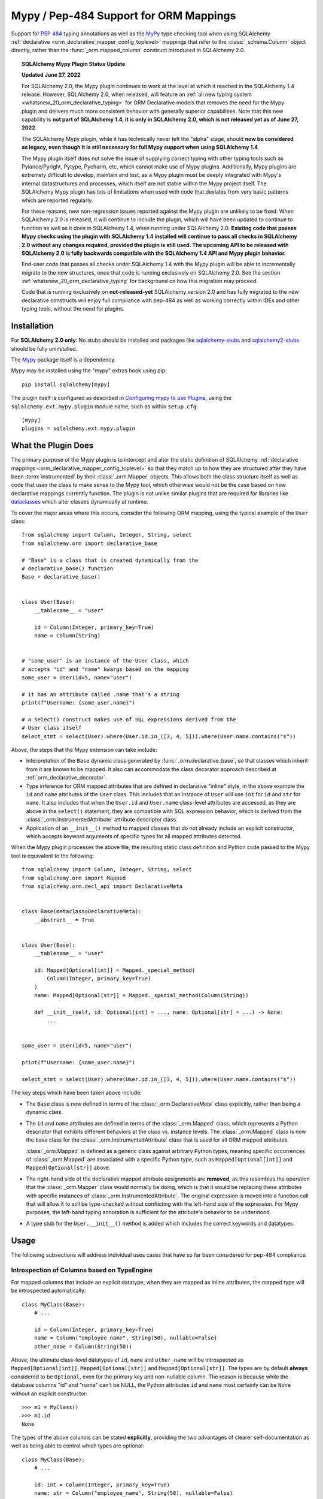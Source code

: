 .. _mypy_toplevel:

Mypy  / Pep-484 Support for ORM Mappings
========================================

Support for :pep:`484` typing annotations as well as the
MyPy_ type checking tool when using SQLAlchemy
:ref:`declarative <orm_declarative_mapper_config_toplevel>` mappings
that refer to the :class:`_schema.Column` object directly, rather than
the :func:`_orm.mapped_column` construct introduced in SQLAlchemy 2.0.

.. topic:: SQLAlchemy Mypy Plugin Status Update

   **Updated June 27, 2022**

   For SQLAlchemy 2.0, the Mypy plugin continues to work at the level at which
   it reached in the SQLAlchemy 1.4 release.  However, SQLAlchemy 2.0,
   when released, will feature an
   :ref:`all new typing system <whatsnew_20_orm_declarative_typing>`
   for ORM Declarative models that removes the need for the Mypy plugin and
   delivers much more consistent behavior with generally superior capabilities.
   Note that this new capability is **not
   part of SQLAlchemy 1.4, it is only in SQLAlchemy 2.0, which is not released
   yet as of June 27, 2022**.

   The SQLAlchemy Mypy plugin, while it has technically never left the "alpha"
   stage, should **now be considered as legacy, even though it is still
   necessary for full Mypy support when using SQLAlchemy 1.4**.

   The Mypy plugin itself does not solve the issue of supplying correct typing
   with other typing tools such as Pylance/Pyright, Pytype, Pycharm, etc, which
   cannot make use of Mypy plugins. Additionally, Mypy plugins are extremely
   difficult to develop, maintain and test, as a Mypy plugin must be deeply
   integrated with Mypy's internal datastructures and processes, which itself
   are not stable within the Mypy project itself. The SQLAlchemy Mypy plugin
   has lots of limitations when used with code that deviates from very basic
   patterns which are reported regularly.

   For these reasons, new non-regression issues reported against the Mypy
   plugin are unlikely to be fixed. When SQLAlchemy 2.0 is released, it will
   continue to include the plugin, which will have been updated to continue to
   function as well as it does in SQLAlchemy 1.4, when running under SQLAlchemy
   2.0. **Existing code that passes Mypy checks using the plugin with
   SQLAlchemy 1.4 installed will continue to pass all checks in SQLAlchemy 2.0
   without any changes required, provided the plugin is still used. The
   upcoming API to be released with SQLAlchemy 2.0 is fully backwards
   compatible with the SQLAlchemy 1.4 API and Mypy plugin behavior.**

   End-user code that passes all checks under SQLAlchemy 1.4 with the Mypy
   plugin will be able to incrementally migrate to the new structures, once
   that code is running exclusively on SQLAlchemy 2.0.  See the section
   :ref:`whatsnew_20_orm_declarative_typing` for background on how this
   migration may proceed.

   Code that is running exclusively on **not-released-yet** SQLAlchemy version
   2.0 and has fully migrated to the new declarative constructs will enjoy full
   compliance with pep-484 as well as working correctly within IDEs and other
   typing tools, without the need for plugins.


Installation
------------

For **SQLAlchemy 2.0 only**: No stubs should be installed and packages
like sqlalchemy-stubs_ and sqlalchemy2-stubs_ should be fully uninstalled.

The Mypy_ package itself is a dependency.

Mypy may be installed using the "mypy" extras hook using pip::

    pip install sqlalchemy[mypy]

The plugin itself is configured as described in
`Configuring mypy to use Plugins <https://mypy.readthedocs.io/en/latest/extending_mypy.html#configuring-mypy-to-use-plugins>`_,
using the ``sqlalchemy.ext.mypy.plugin`` module name, such as within
``setup.cfg``::

    [mypy]
    plugins = sqlalchemy.ext.mypy.plugin

.. _sqlalchemy-stubs: https://github.com/dropbox/sqlalchemy-stubs

.. _sqlalchemy2-stubs: https://github.com/sqlalchemy/sqlalchemy2-stubs

What the Plugin Does
--------------------

The primary purpose of the Mypy plugin is to intercept and alter the static
definition of SQLAlchemy
:ref:`declarative mappings <orm_declarative_mapper_config_toplevel>` so that
they match up to how they are structured after they have been
:term:`instrumented` by their :class:`_orm.Mapper` objects. This allows both
the class structure itself as well as code that uses the class to make sense to
the Mypy tool, which otherwise would not be the case based on how declarative
mappings currently function.    The plugin is not unlike similar plugins
that are required for libraries like
`dataclasses <https://docs.python.org/3/library/dataclasses.html>`_ which
alter classes dynamically at runtime.

To cover the major areas where this occurs, consider the following ORM
mapping, using the typical example of the ``User`` class::

    from sqlalchemy import Column, Integer, String, select
    from sqlalchemy.orm import declarative_base

    # "Base" is a class that is created dynamically from the
    # declarative_base() function
    Base = declarative_base()


    class User(Base):
        __tablename__ = "user"

        id = Column(Integer, primary_key=True)
        name = Column(String)


    # "some_user" is an instance of the User class, which
    # accepts "id" and "name" kwargs based on the mapping
    some_user = User(id=5, name="user")

    # it has an attribute called .name that's a string
    print(f"Username: {some_user.name}")

    # a select() construct makes use of SQL expressions derived from the
    # User class itself
    select_stmt = select(User).where(User.id.in_([3, 4, 5])).where(User.name.contains("s"))

Above, the steps that the Mypy extension can take include:

* Interpretation of the ``Base`` dynamic class generated by
  :func:`_orm.declarative_base`, so that classes which inherit from it
  are known to be mapped.  It also can accommodate the class decorator
  approach described at :ref:`orm_declarative_decorator`.

* Type inference for ORM mapped attributes that are defined in declarative
  "inline" style, in the above example the ``id`` and ``name`` attributes of
  the ``User`` class. This includes that an instance of ``User`` will use
  ``int`` for ``id`` and ``str`` for ``name``. It also includes that when the
  ``User.id`` and ``User.name`` class-level attributes are accessed, as they
  are above in the ``select()`` statement, they are compatible with SQL
  expression behavior, which is derived from the
  :class:`_orm.InstrumentedAttribute` attribute descriptor class.

* Application of an ``__init__()`` method to mapped classes that do not
  already include an explicit constructor, which accepts keyword arguments
  of specific types for all mapped attributes detected.

When the Mypy plugin processes the above file, the resulting static class
definition and Python code passed to the Mypy tool is equivalent to the
following::

    from sqlalchemy import Column, Integer, String, select
    from sqlalchemy.orm import Mapped
    from sqlalchemy.orm.decl_api import DeclarativeMeta


    class Base(metaclass=DeclarativeMeta):
        __abstract__ = True


    class User(Base):
        __tablename__ = "user"

        id: Mapped[Optional[int]] = Mapped._special_method(
            Column(Integer, primary_key=True)
        )
        name: Mapped[Optional[str]] = Mapped._special_method(Column(String))

        def __init__(self, id: Optional[int] = ..., name: Optional[str] = ...) -> None:
            ...


    some_user = User(id=5, name="user")

    print(f"Username: {some_user.name}")

    select_stmt = select(User).where(User.id.in_([3, 4, 5])).where(User.name.contains("s"))

The key steps which have been taken above include:

* The ``Base`` class is now defined in terms of the :class:`_orm.DeclarativeMeta`
  class explicitly, rather than being a dynamic class.

* The ``id`` and ``name`` attributes are defined in terms of the
  :class:`_orm.Mapped` class, which represents a Python descriptor that
  exhibits different behaviors at the class vs. instance levels.  The
  :class:`_orm.Mapped` class is now the base class for the :class:`_orm.InstrumentedAttribute`
  class that is used for all ORM mapped attributes.

  :class:`_orm.Mapped` is defined as a generic class against arbitrary Python
  types, meaning specific occurrences of :class:`_orm.Mapped` are associated
  with a specific Python type, such as ``Mapped[Optional[int]]`` and
  ``Mapped[Optional[str]]`` above.

* The right-hand side of the declarative mapped attribute assignments are
  **removed**, as this resembles the operation that the :class:`_orm.Mapper`
  class would normally be doing, which is that it would be replacing these
  attributes with specific instances of :class:`_orm.InstrumentedAttribute`.
  The original expression is moved into a function call that will allow it to
  still be type-checked without conflicting with the left-hand side of the
  expression. For Mypy purposes, the left-hand typing annotation is sufficient
  for the attribute's behavior to be understood.

* A type stub for the ``User.__init__()`` method is added which includes the
  correct keywords and datatypes.

Usage
------

The following subsections will address individual uses cases that have
so far been considered for pep-484 compliance.


Introspection of Columns based on TypeEngine
^^^^^^^^^^^^^^^^^^^^^^^^^^^^^^^^^^^^^^^^^^^^

For mapped columns that include an explicit datatype, when they are mapped
as inline attributes, the mapped type will be introspected automatically::

    class MyClass(Base):
        # ...

        id = Column(Integer, primary_key=True)
        name = Column("employee_name", String(50), nullable=False)
        other_name = Column(String(50))

Above, the ultimate class-level datatypes of ``id``, ``name`` and
``other_name`` will be introspected as ``Mapped[Optional[int]]``,
``Mapped[Optional[str]]`` and ``Mapped[Optional[str]]``. The types are by
default **always** considered to be ``Optional``, even for the primary key and
non-nullable column. The reason is because while the database columns "id" and
"name" can't be NULL, the Python attributes ``id`` and ``name`` most certainly
can be ``None`` without an explicit constructor::

    >>> m1 = MyClass()
    >>> m1.id
    None

The types of the above columns can be stated **explicitly**, providing the
two advantages of clearer self-documentation as well as being able to
control which types are optional::

    class MyClass(Base):
        # ...

        id: int = Column(Integer, primary_key=True)
        name: str = Column("employee_name", String(50), nullable=False)
        other_name: Optional[str] = Column(String(50))

The Mypy plugin will accept the above ``int``, ``str`` and ``Optional[str]``
and convert them to include the ``Mapped[]`` type surrounding them.  The
``Mapped[]`` construct may also be used explicitly::

    from sqlalchemy.orm import Mapped


    class MyClass(Base):
        # ...

        id: Mapped[int] = Column(Integer, primary_key=True)
        name: Mapped[str] = Column("employee_name", String(50), nullable=False)
        other_name: Mapped[Optional[str]] = Column(String(50))

When the type is non-optional, it simply means that the attribute as accessed
from an instance of ``MyClass`` will be considered to be non-None::

    mc = MyClass(...)

    # will pass mypy --strict
    name: str = mc.name

For optional attributes, Mypy considers that the type must include None
or otherwise be ``Optional``::

    mc = MyClass(...)

    # will pass mypy --strict
    other_name: Optional[str] = mc.name

Whether or not the mapped attribute is typed as ``Optional``, the
generation of the ``__init__()`` method will **still consider all keywords
to be optional**.  This is again matching what the SQLAlchemy ORM actually
does when it creates the constructor, and should not be confused with the
behavior of a validating system such as Python ``dataclasses`` which will
generate a constructor that matches the annotations in terms of optional
vs. required attributes.


Columns that Don't have an Explicit Type
^^^^^^^^^^^^^^^^^^^^^^^^^^^^^^^^^^^^^^^^

Columns that include a :class:`_schema.ForeignKey` modifier do not need
to specify a datatype in a SQLAlchemy declarative mapping.  For
this type of attribute, the Mypy plugin will inform the user that it
needs an explicit type to be sent::

    # .. other imports
    from sqlalchemy.sql.schema import ForeignKey

    Base = declarative_base()


    class User(Base):
        __tablename__ = "user"

        id = Column(Integer, primary_key=True)
        name = Column(String)


    class Address(Base):
        __tablename__ = "address"

        id = Column(Integer, primary_key=True)
        user_id = Column(ForeignKey("user.id"))

The plugin will deliver the message as follows::

    $ mypy test3.py --strict
    test3.py:20: error: [SQLAlchemy Mypy plugin] Can't infer type from
    ORM mapped expression assigned to attribute 'user_id'; please specify a
    Python type or Mapped[<python type>] on the left hand side.
    Found 1 error in 1 file (checked 1 source file)

To resolve, apply an explicit type annotation to the ``Address.user_id``
column::

    class Address(Base):
        __tablename__ = "address"

        id = Column(Integer, primary_key=True)
        user_id: int = Column(ForeignKey("user.id"))

Mapping Columns with Imperative Table
^^^^^^^^^^^^^^^^^^^^^^^^^^^^^^^^^^^^^

In :ref:`imperative table style <orm_imperative_table_configuration>`, the
:class:`_schema.Column` definitions are given inside of a :class:`_schema.Table`
construct which is separate from the mapped attributes themselves.  The Mypy
plugin does not consider this :class:`_schema.Table`, but instead supports that
the attributes can be explicitly stated with a complete annotation that
**must** use the :class:`_orm.Mapped` class to identify them as mapped attributes::

    class MyClass(Base):
        __table__ = Table(
            "mytable",
            Base.metadata,
            Column(Integer, primary_key=True),
            Column("employee_name", String(50), nullable=False),
            Column(String(50)),
        )

        id: Mapped[int]
        name: Mapped[str]
        other_name: Mapped[Optional[str]]

The above :class:`_orm.Mapped` annotations are considered as mapped columns and
will be included in the default constructor, as well as provide the correct
typing profile for ``MyClass`` both at the class level and the instance level.

Mapping Relationships
^^^^^^^^^^^^^^^^^^^^^^

The plugin has limited support for using type inference to detect the types
for relationships.    For all those cases where it can't detect the type,
it will emit an informative error message, and in all cases the appropriate
type may be provided explicitly, either with the :class:`_orm.Mapped`
class or optionally omitting it for an inline declaration.     The plugin
also needs to determine whether or not the relationship refers to a collection
or a scalar, and for that it relies upon the explicit value of
the :paramref:`_orm.relationship.uselist` and/or :paramref:`_orm.relationship.collection_class`
parameters.  An explicit type is needed if neither of these parameters are
present, as well as if the target type of the :func:`_orm.relationship`
is a string or callable, and not a class::

    class User(Base):
        __tablename__ = "user"

        id = Column(Integer, primary_key=True)
        name = Column(String)


    class Address(Base):
        __tablename__ = "address"

        id = Column(Integer, primary_key=True)
        user_id: int = Column(ForeignKey("user.id"))

        user = relationship(User)

The above mapping will produce the following error::

    test3.py:22: error: [SQLAlchemy Mypy plugin] Can't infer scalar or
    collection for ORM mapped expression assigned to attribute 'user'
    if both 'uselist' and 'collection_class' arguments are absent from the
    relationship(); please specify a type annotation on the left hand side.
    Found 1 error in 1 file (checked 1 source file)

The error can be resolved either by using ``relationship(User, uselist=False)``
or by providing the type, in this case the scalar ``User`` object::

    class Address(Base):
        __tablename__ = "address"

        id = Column(Integer, primary_key=True)
        user_id: int = Column(ForeignKey("user.id"))

        user: User = relationship(User)

For collections, a similar pattern applies, where in the absence of
``uselist=True`` or a :paramref:`_orm.relationship.collection_class`,
a collection annotation such as ``List`` may be used.   It is also fully
appropriate to use the string name of the class in the annotation as supported
by pep-484, ensuring the class is imported with in
the `TYPE_CHECKING block <https://www.python.org/dev/peps/pep-0484/#runtime-or-type-checking>`_
as appropriate::

    from typing import TYPE_CHECKING, List

    from .mymodel import Base

    if TYPE_CHECKING:
        # if the target of the relationship is in another module
        # that cannot normally be imported at runtime
        from .myaddressmodel import Address


    class User(Base):
        __tablename__ = "user"

        id = Column(Integer, primary_key=True)
        name = Column(String)
        addresses: List["Address"] = relationship("Address")

As is the case with columns, the :class:`_orm.Mapped` class may also be
applied explicitly::

    class User(Base):
        __tablename__ = "user"

        id = Column(Integer, primary_key=True)
        name = Column(String)

        addresses: Mapped[List["Address"]] = relationship("Address", back_populates="user")


    class Address(Base):
        __tablename__ = "address"

        id = Column(Integer, primary_key=True)
        user_id: int = Column(ForeignKey("user.id"))

        user: Mapped[User] = relationship(User, back_populates="addresses")

.. _mypy_declarative_mixins:

Using @declared_attr and Declarative Mixins
^^^^^^^^^^^^^^^^^^^^^^^^^^^^^^^^^^^^^^^^^^^

The :class:`_orm.declared_attr` class allows Declarative mapped attributes to
be declared in class level functions, and is particularly useful when using
:ref:`declarative mixins <orm_mixins_toplevel>`. For these functions, the return
type of the function should be annotated using either the ``Mapped[]``
construct or by indicating the exact kind of object returned by the function.
Additionally, "mixin" classes that are not otherwise mapped (i.e. don't extend
from a :func:`_orm.declarative_base` class nor are they mapped with a method
such as :meth:`_orm.registry.mapped`) should be decorated with the
:func:`_orm.declarative_mixin` decorator, which provides a hint to the Mypy
plugin that a particular class intends to serve as a declarative mixin::

    from sqlalchemy.orm import declarative_mixin, declared_attr


    @declarative_mixin
    class HasUpdatedAt:
        @declared_attr
        def updated_at(cls) -> Column[DateTime]:  # uses Column
            return Column(DateTime)


    @declarative_mixin
    class HasCompany:
        @declared_attr
        def company_id(cls) -> Mapped[int]:  # uses Mapped
            return Column(ForeignKey("company.id"))

        @declared_attr
        def company(cls) -> Mapped["Company"]:
            return relationship("Company")


    class Employee(HasUpdatedAt, HasCompany, Base):
        __tablename__ = "employee"

        id = Column(Integer, primary_key=True)
        name = Column(String)

Note the mismatch between the actual return type of a method like
``HasCompany.company`` vs. what is annotated.  The Mypy plugin converts
all ``@declared_attr`` functions into simple annotated attributes to avoid
this complexity::

    # what Mypy sees
    class HasCompany:
        company_id: Mapped[int]
        company: Mapped["Company"]

Combining with Dataclasses or Other Type-Sensitive Attribute Systems
^^^^^^^^^^^^^^^^^^^^^^^^^^^^^^^^^^^^^^^^^^^^^^^^^^^^^^^^^^^^^^^^^^^^

The examples of Python dataclasses integration at :ref:`orm_declarative_dataclasses`
presents a problem; Python dataclasses expect an explicit type that it will
use to build the class, and the value given in each assignment statement
is significant.    That is, a class as follows has to be stated exactly
as it is in order to be accepted by dataclasses::

    mapper_registry: registry = registry()


    @mapper_registry.mapped
    @dataclass
    class User:
        __table__ = Table(
            "user",
            mapper_registry.metadata,
            Column("id", Integer, primary_key=True),
            Column("name", String(50)),
            Column("fullname", String(50)),
            Column("nickname", String(12)),
        )
        id: int = field(init=False)
        name: Optional[str] = None
        fullname: Optional[str] = None
        nickname: Optional[str] = None
        addresses: List[Address] = field(default_factory=list)

        __mapper_args__ = {  # type: ignore
            "properties": {"addresses": relationship("Address")}
        }

We can't apply our ``Mapped[]`` types to the attributes ``id``, ``name``,
etc. because they will be rejected by the ``@dataclass`` decorator.   Additionally,
Mypy has another plugin for dataclasses explicitly which can also get in the
way of what we're doing.

The above class will actually pass Mypy's type checking without issue; the
only thing we are missing is the ability for attributes on ``User`` to be
used in SQL expressions, such as::

    stmt = select(User.name).where(User.id.in_([1, 2, 3]))

To provide a workaround for this, the Mypy plugin has an additional feature
whereby we can specify an extra attribute ``_mypy_mapped_attrs``, that is
a list that encloses the class-level objects or their string names.
This attribute can be conditional within the ``TYPE_CHECKING`` variable::

    @mapper_registry.mapped
    @dataclass
    class User:
        __table__ = Table(
            "user",
            mapper_registry.metadata,
            Column("id", Integer, primary_key=True),
            Column("name", String(50)),
            Column("fullname", String(50)),
            Column("nickname", String(12)),
        )
        id: int = field(init=False)
        name: Optional[str] = None
        fullname: Optional[str]
        nickname: Optional[str]
        addresses: List[Address] = field(default_factory=list)

        if TYPE_CHECKING:
            _mypy_mapped_attrs = [id, name, "fullname", "nickname", addresses]

        __mapper_args__ = {  # type: ignore
            "properties": {"addresses": relationship("Address")}
        }

With the above recipe, the attributes listed in ``_mypy_mapped_attrs``
will be applied with the :class:`_orm.Mapped` typing information so that the
``User`` class will behave as a SQLAlchemy mapped class when used in a
class-bound context.

.. _Mypy: https://mypy.readthedocs.io/
